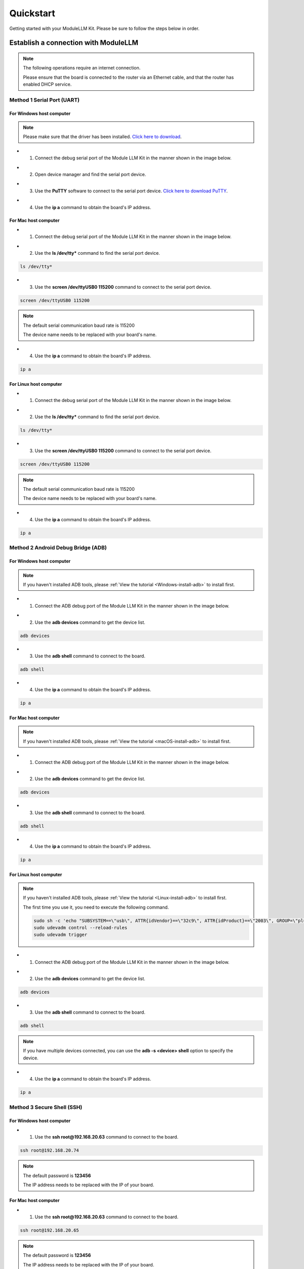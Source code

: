 Quickstart
==========

Getting started with your ModuleLLM Kit. Please be sure to follow the steps below in order.

Establish a connection with ModuleLLM
-------------------------------------

.. note::

    The following operations require an internet connection.

    Please ensure that the board is connected to the router via an Ethernet cable, and that the router has enabled DHCP service.

Method 1 Serial Port (UART)
~~~~~~~~~~~~~~~~~~~~~~~~~~~

For Windows host computer
^^^^^^^^^^^^^^^^^^^^^^^^^

.. note::

    Please make sure that the driver has been installed.
    `Click here to download <https://www.wch-ic.com/downloads/ch341ser_exe.html>`_.

- 1. Connect the debug serial port of the Module LLM Kit in the manner shown in the image below.

.. image:: images/quickstart/quickstart_007.png
   :alt: Example image

- 2. Open device manager and find the serial port device.

.. image:: images/quickstart/quickstart_014.png
   :alt: Example image

- 3. Use the **PuTTY** software to connect to the serial port device. `Click here to download PuTTY <https://www.chiark.greenend.org.uk/~sgtatham/putty/latest.html>`_.

.. image:: images/quickstart/quickstart_015.png
   :alt: Example image

- 4. Use the **ip a** command to obtain the board's IP address.

.. image:: images/quickstart/quickstart_016.png
   :alt: Example image

For Mac host computer
^^^^^^^^^^^^^^^^^^^^^

- 1. Connect the debug serial port of the Module LLM Kit in the manner shown in the image below.

.. image:: images/quickstart/quickstart_007.png
   :alt: Example image

- 2. Use the **ls /dev/tty*** command to find the serial port device.

.. code-block:: shell

    ls /dev/tty*

.. image:: images/quickstart/quickstart_028.png
   :alt: Example image

- 3. Use the **screen /dev/ttyUSB0 115200** command to connect to the serial port device.

.. code-block:: shell

    screen /dev/ttyUSB0 115200

.. note::

    The default serial communication baud rate is 115200

    The device name needs to be replaced with your board's name.

.. image:: images/quickstart/quickstart_029.png
   :alt: Example image

- 4. Use the **ip a** command to obtain the board's IP address.

.. code-block:: shell

    ip a

.. image:: images/quickstart/quickstart_030.png
   :alt: Example image

For Linux host computer
^^^^^^^^^^^^^^^^^^^^^^^

- 1. Connect the debug serial port of the Module LLM Kit in the manner shown in the image below.

.. image:: images/quickstart/quickstart_007.png
   :alt: Example image

- 2. Use the **ls /dev/tty*** command to find the serial port device.

.. code-block:: shell

    ls /dev/tty*

.. image:: images/quickstart/quickstart_012.png
   :alt: Example image

- 3. Use the **screen /dev/ttyUSB0 115200** command to connect to the serial port device.

.. code-block:: shell

    screen /dev/ttyUSB0 115200

.. note::

    The default serial communication baud rate is 115200

    The device name needs to be replaced with your board's name.

.. image:: images/quickstart/quickstart_004.png
   :alt: Example image

- 4. Use the **ip a** command to obtain the board's IP address.

.. code-block:: shell

    ip a

.. image:: images/quickstart/quickstart_005.png
   :alt: Example image

Method 2 Android Debug Bridge (ADB)
~~~~~~~~~~~~~~~~~~~~~~~~~~~~~~~~~~~

For Windows host computer
^^^^^^^^^^^^^^^^^^^^^^^^^

.. note::

    If you haven't installed ADB tools, please :ref:`View the tutorial <Windows-install-adb>` to install first.

- 1. Connect the ADB debug port of the Module LLM Kit in the manner shown in the image below.

.. image:: images/quickstart/quickstart_008.png
   :alt: Example image

- 2. Use the **adb devices** command to get the device list.

.. code-block:: shell

    adb devices

.. image:: images/quickstart/quickstart_017.png
   :alt: Example image

- 3. Use the **adb shell** command to connect to the board.

.. code-block:: shell

    adb shell

.. image:: images/quickstart/quickstart_018.png
   :alt: Example image

- 4. Use the **ip a** command to obtain the board's IP address.

.. code-block:: shell

    ip a

.. image:: images/quickstart/quickstart_019.png
   :alt: Example image

For Mac host computer
^^^^^^^^^^^^^^^^^^^^^

.. note::

    If you haven't installed ADB tools, please :ref:`View the tutorial <macOS-install-adb>` to install first.

- 1. Connect the ADB debug port of the Module LLM Kit in the manner shown in the image below.

.. image:: images/quickstart/quickstart_008.png
   :alt: Example image

- 2. Use the **adb devices** command to get the device list.

.. code-block:: shell

    adb devices

.. image:: images/quickstart/quickstart_031.png
   :alt: Example image

- 3. Use the **adb shell** command to connect to the board.

.. code-block:: shell

    adb shell

.. image:: images/quickstart/quickstart_032.png
   :alt: Example image

- 4. Use the **ip a** command to obtain the board's IP address.

.. code-block:: shell

    ip a

.. image:: images/quickstart/quickstart_033.png
   :alt: Example image

For Linux host computer
^^^^^^^^^^^^^^^^^^^^^^^

.. note::

    If you haven't installed ADB tools, please :ref:`View the tutorial <Linux-install-adb>` to install first.

    The first time you use it, you need to execute the following command.

    .. code-block:: shell

        sudo sh -c 'echo "SUBSYSTEM==\"usb\", ATTR{idVendor}==\"32c9\", ATTR{idProduct}==\"2003\", GROUP=\"plugdev\", MODE=\"0660\"" > /etc/udev/rules.d/51-android.rules'
        sudo udevadm control --reload-rules
        sudo udevadm trigger
    
- 1. Connect the ADB debug port of the Module LLM Kit in the manner shown in the image below.

.. image:: images/quickstart/quickstart_008.png
   :alt: Example image

- 2. Use the **adb devices** command to get the device list.

.. code-block:: shell

    adb devices

.. image:: images/quickstart/quickstart_013.png
    :alt: Example image

- 3. Use the **adb shell** command to connect to the board.

.. code-block:: shell

    adb shell

.. note::
    If you have multiple devices connected, you can use the **adb -s <device> shell** option to specify the device.
    
- 4. Use the **ip a** command to obtain the board's IP address.

.. code-block:: shell

    ip a

.. image:: images/quickstart/quickstart_006.png
   :alt: Example image

Method 3 Secure Shell (SSH)
~~~~~~~~~~~~~~~~~~~~~~~~~~~

For Windows host computer
^^^^^^^^^^^^^^^^^^^^^^^^^

- 1. Use the **ssh root@192.168.20.63** command to connect to the board.

.. code-block:: shell

    ssh root@192.168.20.74

.. note::

    The default password is **123456**

    The IP address needs to be replaced with the IP of your board.
    
.. image:: images/quickstart/quickstart_020.png
   :alt: Example image

For Mac host computer
^^^^^^^^^^^^^^^^^^^^^

- 1. Use the **ssh root@192.168.20.63** command to connect to the board.

.. code-block:: shell

    ssh root@192.168.20.65

.. note::

    The default password is **123456**

    The IP address needs to be replaced with the IP of your board.
    
.. image:: images/quickstart/quickstart_034.png
   :alt: Example image

For Linux host computer
^^^^^^^^^^^^^^^^^^^^^^^

- 1. Use the **ssh root@192.168.20.63** command to connect to the board.

.. code-block:: shell

    ssh root@192.168.20.63

.. note::

    The default password is **123456**

    The IP address needs to be replaced with the IP of your board.

.. image:: images/quickstart/quickstart_009.png
   :alt: Example image

.. image:: images/quickstart/quickstart_010.png
   :alt: Example image

.. _quickstart-software-upgrade:

Software Upgrade
----------------

Download the M5Stack apt repository key and add it to the system
~~~~~~~~~~~~~~~~~~~~~~~~~~~~~~~~~~~~~~~~~~~~~~~~~~~~~~~~~~~~~~~~

.. note::

   This step needs to be performed only once.

.. code-block:: shell

    wget -qO /etc/apt/keyrings/StackFlow.gpg https://repo.llm.m5stack.com/m5stack-apt-repo/key/StackFlow.gpg
    echo 'deb [arch=arm64 signed-by=/etc/apt/keyrings/StackFlow.gpg] https://repo.llm.m5stack.com/m5stack-apt-repo jammy ax630c' > /etc/apt/sources.list.d/StackFlow.list


.. image:: images/quickstart/quickstart_011.png
   :alt: Example image

Get a list of available software
~~~~~~~~~~~~~~~~~~~~~~~~~~~~~~~~

.. code-block:: shell

    apt update

.. image:: images/quickstart/quickstart_000.png
   :alt: Example image

.. code-block:: shell

    apt list | grep llm

.. image:: images/quickstart/quickstart_001.png
   :alt: Example image

Output list
^^^^^^^^^^^

.. code-block:: shell

    llm-asr/stable,now 1.6 arm64 [installed]
    llm-audio/stable 1.6 arm64 [upgradable from: 1.3]
    llm-camera/stable 1.8 arm64 [upgradable from: 1.3]
    llm-depth-anything/stable 1.6 arm64
    llm-kws/stable,now 1.7 arm64 [installed]
    llm-llm/stable,now 1.8 arm64 [installed]
    llm-melotts-zh-cn/now 0.2 arm64 [installed,local]
    llm-melotts/stable,now 1.7 arm64 [installed]
    llm-openai-api/stable,now 1.7 arm64 [installed]
    llm-qwen2.5-0.5b-prefill-20e/now 0.2 arm64 [installed,local]
    llm-single-speaker-english-fast/now 0.2 arm64 [installed,local]
    llm-single-speaker-fast/now 0.2 arm64 [installed,local]
    llm-skel/stable 1.5 arm64 [upgradable from: 1.3]
    llm-sys/stable,now 1.6 arm64 [installed]
    llm-tts/stable 1.6 arm64 [upgradable from: 1.3]
    llm-vad/stable,now 1.6 arm64 [installed]
    llm-vlm/stable 1.7 arm64 [upgradable from: 1.3]
    llm-whisper/stable,now 1.7 arm64 [installed]
    llm-yolo/stable 1.8 arm64 [upgradable from: 1.3]

Get a list of available model
~~~~~~~~~~~~~~~~~~~~~~~~~~~~~

.. code-block:: shell

    apt list | grep llm-model

.. image:: images/quickstart/quickstart_002.png
   :alt: Example image

Output list
^^^^^^^^^^^

.. code-block:: shell

    llm-model-audio-en-us/stable,now 0.2 arm64 [installed]
    llm-model-audio-zh-cn/stable,now 0.2 arm64 [installed]
    llm-model-deepseek-r1-1.5b-ax630c/stable 0.3 arm64
    llm-model-deepseek-r1-1.5b-p256-ax630c/stable 0.4 arm64
    llm-model-depth-anything-ax630c/stable 0.4 arm64
    llm-model-internvl2.5-1b-364-ax630c/stable 0.4 arm64
    llm-model-internvl2.5-1b-ax630c/stable 0.4 arm64
    llm-model-llama3.2-1b-p256-ax630c/stable 0.4 arm64
    llm-model-llama3.2-1b-prefill-ax630c/stable 0.2 arm64
    llm-model-melotts-en-default/stable,now 0.5 arm64 [installed]
    llm-model-melotts-en-us/stable 0.5 arm64
    llm-model-melotts-ja-jp/stable,now 0.5 arm64 [installed]
    llm-model-melotts-zh-cn/stable 0.5 arm64
    llm-model-openbuddy-llama3.2-1b-ax630c/stable 0.2 arm64
    llm-model-qwen2.5-0.5b-int4-ax630c/stable 0.4 arm64
    llm-model-qwen2.5-0.5b-p256-ax630c/stable 0.4 arm64
    llm-model-qwen2.5-0.5b-prefill-20e/stable 0.2 arm64
    llm-model-qwen2.5-1.5b-ax630c/stable 0.3 arm64
    llm-model-qwen2.5-1.5b-int4-ax630c/stable 0.4 arm64
    llm-model-qwen2.5-1.5b-p256-ax630c/stable 0.4 arm64
    llm-model-qwen2.5-coder-0.5b-ax630c/stable 0.2 arm64
    llm-model-qwen3-0.6b-ax630c/stable 0.4 arm64
    llm-model-sherpa-ncnn-streaming-zipformer-20m-2023-02-17/stable,now 0.2 arm64 [installed]
    llm-model-sherpa-ncnn-streaming-zipformer-zh-14m-2023-02-23/stable,now 0.2 arm64 [installed]
    llm-model-sherpa-onnx-kws-zipformer-gigaspeech-3.3m-2024-01-01/stable,now 0.3 arm64 [installed]
    llm-model-sherpa-onnx-kws-zipformer-wenetspeech-3.3m-2024-01-01/stable,now 0.3 arm64 [installed]
    llm-model-silero-vad/stable,now 0.4 arm64 [installed]
    llm-model-single-speaker-english-fast/stable 0.3 arm64
    llm-model-single-speaker-fast/stable 0.3 arm64
    llm-model-smolvlm-256m-ax630c/stable 0.4 arm64
    llm-model-smolvlm-500m-ax630c/stable 0.4 arm64
    llm-model-whisper-base/stable 0.4 arm64
    llm-model-whisper-small/stable 0.4 arm64
    llm-model-whisper-tiny/stable,now 0.4 arm64 [installed]
    llm-model-yolo11n-hand-pose/stable 0.3 arm64
    llm-model-yolo11n-pose/stable,now 0.3 arm64 [installed]
    llm-model-yolo11n-seg/stable,now 0.3 arm64 [installed]
    llm-model-yolo11n/stable,now 0.2 arm64 [installed]

Update the latest software package
~~~~~~~~~~~~~~~~~~~~~~~~~~~~~~~~~~

.. code-block:: shell

    apt install lib-llm llm-sys

.. image:: images/quickstart/quickstart_003.png
   :alt: Example image

Output list
^^^^^^^^^^^

.. code-block:: shell

    root@m5stack-LLM:~# apt install lib-llm llm-sys
    Reading package lists... Done
    Building dependency tree... Done
    Reading state information... Done
    Reinstallation of lib-llm is not possible, it cannot be downloaded.
    The following packages will be upgraded:
    llm-sys
    1 upgraded, 0 newly installed, 0 to remove and 161 not upgraded.
    Need to get 377 kB of archives.
    After this operation, 0 B of additional disk space will be used.
    Do you want to continue? [Y/n] y
    Get:1 https://repo.llm.m5stack.com/m5stack-apt-repo jammy/ax630c arm64 llm-sys arm64 1.6 [377 kB]
    Fetched 377 kB in 2s (224 kB/s)  
    debconf: delaying package configuration, since apt-utils is not installed
    (Reading database ... 60311 files and directories currently installed.)
    Preparing to unpack .../archives/llm-sys_1.6_arm64.deb ...
    Removed /etc/systemd/system/multi-user.target.wants/llm-sys.service.
    Unpacking llm-sys (1.6) over (1.6) ...
    Setting up llm-sys (1.6) ...
    Created symlink /etc/systemd/system/multi-user.target.wants/llm-sys.service → /lib/systemd/system/llm-sys.service.

SD Card Upgrade
---------------

For Windows host computer
~~~~~~~~~~~~~~~~~~~~~~~~~

- 1. Prepare a 16GB or larger SD card and format it to FAT32.

.. image:: images/quickstart/quickstart_025.png
   :alt: Example image

- 2. Download the latest :doc:`software packages <Software>` and :doc:`model packages <Models>` from the official website.

.. note::

   Always include the latest versions of the **lib-llm** and **llm-sys** packages when performing an upgrade.

.. image:: images/quickstart/quickstart_026.png
   :alt: Example image

- 3. Create a new file named **m5stack_update.config**, and write the name of the software package into it.

.. image:: images/quickstart/quickstart_027.png
   :alt: Example image

- 4. Insert the SD card into the MLLModule KIT.

.. image:: images/quickstart/quickstart_024.gif
   :alt: Example image

.. note::

    During the upgrade process, the LED will flash blue. It will turn green if the upgrade is successful, or red if it fails. You can check the upgrade log in the **m5stack_update.config.update.log** file.

For Mac host computer
~~~~~~~~~~~~~~~~~~~~~~~~~

- 1. Prepare a 16GB or larger SD card and format it to FAT32.

.. image:: images/quickstart/quickstart_035.png
   :alt: Example image

- 2. Download the latest :doc:`software packages <Software>` and :doc:`model packages <Models>` from the official website.

.. note::

   Always include the latest versions of the **lib-llm** and **llm-sys** packages when performing an upgrade.

.. image:: images/quickstart/quickstart_036.png
   :alt: Example image

- 3. Create a new file named **m5stack_update.config**, and write the name of the software package into it.

.. image:: images/quickstart/quickstart_037.png
   :alt: Example image

.. image:: images/quickstart/quickstart_038.png
   :alt: Example image

- 4. Insert the SD card into the MLLModule KIT.

.. image:: images/quickstart/quickstart_024.gif
   :alt: Example image

.. note::

    During the upgrade process, the LED will flash blue. It will turn green if the upgrade is successful, or red if it fails. You can check the upgrade log in the **m5stack_update.config.update.log** file.

For Linux host computer
~~~~~~~~~~~~~~~~~~~~~~~

- 1. Prepare a 16GB or larger SD card and format it to FAT32.

.. image:: images/quickstart/quickstart_021.png
   :alt: Example image

- 2. Download the latest :doc:`software packages <Software>` and :doc:`model packages <Models>` from the official website.

.. note::

   Always include the latest versions of the **lib-llm** and **llm-sys** packages when performing an upgrade.

.. image:: images/quickstart/quickstart_022.png
   :alt: Example image

- 3. Create a new file named **m5stack_update.config**, and write the name of the software package into it.

.. image:: images/quickstart/quickstart_023.png
   :alt: Example image

- 4. Insert the SD card into the MLLModule KIT.

.. image:: images/quickstart/quickstart_024.gif
   :alt: Example image

.. note::

    During the upgrade process, the LED will flash blue. It will turn green if the upgrade is successful, or red if it fails. You can check the upgrade log in the **m5stack_update.config.update.log** file.

Appendix
--------

Install ADB
~~~~~~~~~~~

.. _Windows-install-adb:

For Windows host computer
^^^^^^^^^^^^^^^^^^^^^^^^^

- 1. Download the ADB driver. `Click here to download ADB <https://developer.android.com/tools/releases/platform-tools>`_.
   
.. image:: images/quickstart/quickstart_039.png
   :alt: Example image

- 2. Unzip the downloaded file and copy the **platform-tools** path.

.. image:: images/quickstart/quickstart_040.png
   :alt: Example image

- 3. Open the **Setting** window and select **System**. Select **About** and click on **Advanced system settings**.

.. image:: images/quickstart/quickstart_041.png
   :alt: Example image

- 4. Open the **Environment Variables** window and add the **platform-tools** path to the **Path** variable.

.. image:: images/quickstart/quickstart_042.png
   :alt: Example image


.. image:: images/quickstart/quickstart_043.png
   :alt: Example image

.. image:: images/quickstart/quickstart_044.png
   :alt: Example image

.. _macOS-install-adb:

For Mac host computer
^^^^^^^^^^^^^^^^^^^^^

- 1. Download the ADB driver. `Click here to download ADB <https://developer.android.com/tools/releases/platform-tools>`_.

.. image:: images/quickstart/quickstart_045.png
   :alt: Example image

- 2. Open the **Terminal** and use the **cd** command to navigate to the **Downloads** directory.

.. code-block:: shell
   
    cd ~/Downloads

.. image:: images/quickstart/quickstart_046.png
   :alt: Example image

- 3. Use the **mkdir -p ~/.android-sdk-macosx** command to create a new directory.

.. code-block:: shell

    mkdir -p ~/.android-sdk-macosx

.. image:: images/quickstart/quickstart_048.png
   :alt: Example image

- 4. Use the **mv platform-tools ~/.android-sdk-macosx** command to move the **platform-tools** directory to the new directory.

.. code-block:: shell

    mv platform-tools ~/.android-sdk-macosx

.. image:: images/quickstart/quickstart_049.png
   :alt: Example image

- 5. Use the **echo 'export PATH=$PATH:~/.android-sdk-macosx/platform-tools' >> ~/.zshrc** command to add the **platform-tools** directory to the system path.

.. code-block:: shell

    echo 'export PATH=$PATH:~/.android-sdk-macosx/platform-tools' >> ~/.zshrc

.. image:: images/quickstart/quickstart_050.png
   :alt: Example image

- 6. Use the **source ~/.zshrc** command to refresh the system path.

.. code-block:: shell

    source ~/.zshrc

.. image:: images/quickstart/quickstart_051.png
   :alt: Example image

.. _Linux-install-adb:

For Linux host computer
^^^^^^^^^^^^^^^^^^^^^^^

- 1. Open the **Terminal** and use the **sudo apt install google-android-platform-tools-installer** command to install the ADB driver.

.. code-block:: shell

    sudo apt install google-android-platform-tools-installer

.. image:: images/quickstart/quickstart_052.png
   :alt: Example image
